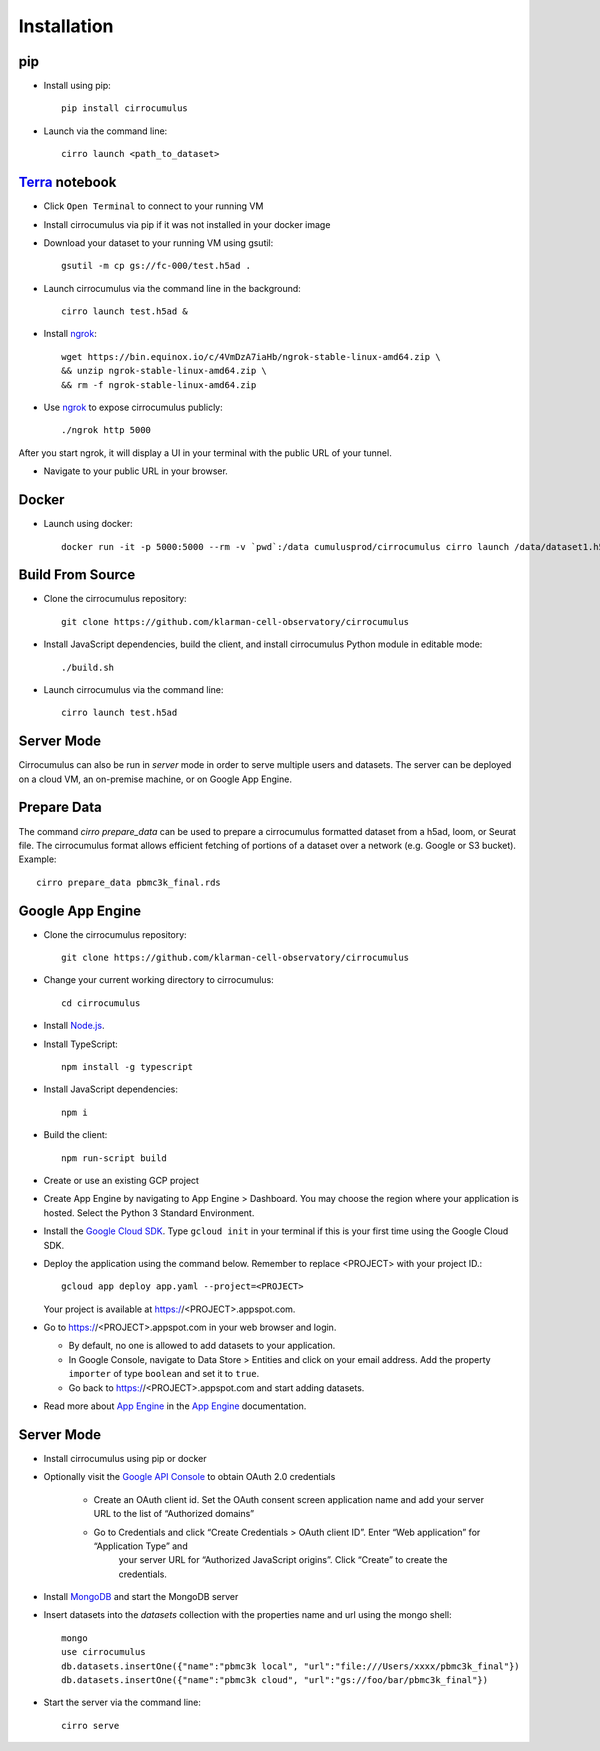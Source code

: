 Installation
-------------

pip
^^^^^

- Install using pip::

    pip install cirrocumulus

-  Launch via the command line::

    cirro launch <path_to_dataset>


Terra_ notebook
^^^^^^^^^^^^^^^^
- Click ``Open Terminal`` to connect to your running VM
- Install cirrocumulus via pip if it was not installed in your docker image
- Download your dataset to your running VM using gsutil::

    gsutil -m cp gs://fc-000/test.h5ad .

- Launch cirrocumulus via the command line in the background::

    cirro launch test.h5ad &

- Install ngrok_::

    wget https://bin.equinox.io/c/4VmDzA7iaHb/ngrok-stable-linux-amd64.zip \
    && unzip ngrok-stable-linux-amd64.zip \
    && rm -f ngrok-stable-linux-amd64.zip

- Use ngrok_ to expose cirrocumulus publicly::

    ./ngrok http 5000

After you start ngrok, it will display a UI in your terminal with the public URL of your tunnel.

- Navigate to your public URL in your browser.

Docker
^^^^^^^^

- Launch using docker::

    docker run -it -p 5000:5000 --rm -v `pwd`:/data cumulusprod/cirrocumulus cirro launch /data/dataset1.h5ad --host 0.0.0.0




Build From Source
^^^^^^^^^^^^^^^^^^^^^^^^^^^^

- Clone the cirrocumulus repository::

    git clone https://github.com/klarman-cell-observatory/cirrocumulus


-  Install JavaScript dependencies, build the client, and install cirrocumulus Python module in editable mode::

    ./build.sh

- Launch cirrocumulus via the command line::

    cirro launch test.h5ad

Server Mode
^^^^^^^^^^^^^^

Cirrocumulus can also be run in `server` mode in order to serve multiple users and datasets.
The server can be deployed on a cloud VM, an on-premise machine, or on Google App Engine.


Prepare Data
^^^^^^^^^^^^^^
The command `cirro prepare_data` can be used to prepare a cirrocumulus formatted dataset from a h5ad, loom, or Seurat file.
The cirrocumulus format allows efficient fetching of portions of a dataset over a network (e.g. Google or S3 bucket). Example::

    cirro prepare_data pbmc3k_final.rds


Google App Engine
^^^^^^^^^^^^^^^^^^^

-  Clone the cirrocumulus repository::

    git clone https://github.com/klarman-cell-observatory/cirrocumulus

-  Change your current working directory to cirrocumulus::

    cd cirrocumulus

-  Install `Node.js`_.

-  Install TypeScript::

    npm install -g typescript

-  Install JavaScript dependencies::

    npm i


-  Build the client::

    npm run-script build

-  Create or use an existing GCP project

-  Create App Engine by navigating to App Engine > Dashboard. You may
   choose the region where your application is hosted. Select the Python
   3 Standard Environment.
-  Install the `Google Cloud SDK`_. Type ``gcloud init`` in your terminal if this is your
   first time using the Google Cloud SDK.
-  Deploy the application using the command below. Remember to replace
   <PROJECT> with your project ID.::

    gcloud app deploy app.yaml --project=<PROJECT>

   Your project is available at https://<PROJECT>.appspot.com.

-  Go to https://<PROJECT>.appspot.com in your web browser and login.

   -  By default, no one is allowed to add datasets to your application.
   -  In Google Console, navigate to Data Store > Entities and click on
      your email address. Add the property ``importer`` of type ``boolean``
      and set it to ``true``.
   -  Go back to https://<PROJECT>.appspot.com and start adding datasets.

-  Read more about `App Engine`_ in the `App Engine`_ documentation.



Server Mode
^^^^^^^^^^^^^

- Install cirrocumulus using pip or docker

- Optionally visit the `Google API Console`_ to obtain OAuth 2.0 credentials

    -  Create an OAuth client id. Set the OAuth consent screen application name and add your server URL to the list of “Authorized domains”
    -  Go to Credentials and click “Create Credentials > OAuth client ID”. Enter “Web application” for “Application Type” and
        your server URL for “Authorized JavaScript origins”. Click “Create” to create the credentials.

-  Install MongoDB_ and start the MongoDB server

- Insert datasets into the `datasets` collection with the properties name and url using the mongo shell::

    mongo
    use cirrocumulus
    db.datasets.insertOne({"name":"pbmc3k local", "url":"file:///Users/xxxx/pbmc3k_final"})
    db.datasets.insertOne({"name":"pbmc3k cloud", "url":"gs://foo/bar/pbmc3k_final"})

-  Start the server via the command line::

    cirro serve

.. _Google Cloud SDK: https://cloud.google.com/sdk/install
.. _App Engine: https://cloud.google.com/appengine/docs/
.. _Node.js: https://nodejs.org/
.. _ngrok: https://ngrok.com/
.. _Terra: https://app.terra.bio/
.. _MongoDB: https://www.mongodb.com/
.. _Google API Console: https://console.developers.google.com/